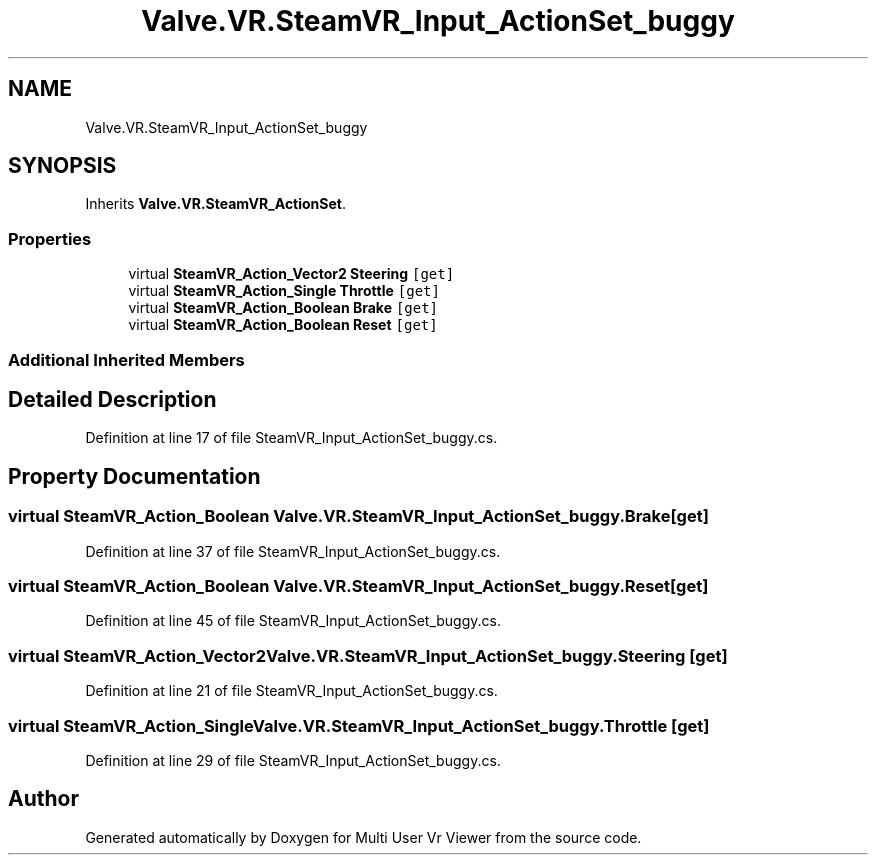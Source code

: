 .TH "Valve.VR.SteamVR_Input_ActionSet_buggy" 3 "Sat Jul 20 2019" "Version https://github.com/Saurabhbagh/Multi-User-VR-Viewer--10th-July/" "Multi User Vr Viewer" \" -*- nroff -*-
.ad l
.nh
.SH NAME
Valve.VR.SteamVR_Input_ActionSet_buggy
.SH SYNOPSIS
.br
.PP
.PP
Inherits \fBValve\&.VR\&.SteamVR_ActionSet\fP\&.
.SS "Properties"

.in +1c
.ti -1c
.RI "virtual \fBSteamVR_Action_Vector2\fP \fBSteering\fP\fC [get]\fP"
.br
.ti -1c
.RI "virtual \fBSteamVR_Action_Single\fP \fBThrottle\fP\fC [get]\fP"
.br
.ti -1c
.RI "virtual \fBSteamVR_Action_Boolean\fP \fBBrake\fP\fC [get]\fP"
.br
.ti -1c
.RI "virtual \fBSteamVR_Action_Boolean\fP \fBReset\fP\fC [get]\fP"
.br
.in -1c
.SS "Additional Inherited Members"
.SH "Detailed Description"
.PP 
Definition at line 17 of file SteamVR_Input_ActionSet_buggy\&.cs\&.
.SH "Property Documentation"
.PP 
.SS "virtual \fBSteamVR_Action_Boolean\fP Valve\&.VR\&.SteamVR_Input_ActionSet_buggy\&.Brake\fC [get]\fP"

.PP
Definition at line 37 of file SteamVR_Input_ActionSet_buggy\&.cs\&.
.SS "virtual \fBSteamVR_Action_Boolean\fP Valve\&.VR\&.SteamVR_Input_ActionSet_buggy\&.Reset\fC [get]\fP"

.PP
Definition at line 45 of file SteamVR_Input_ActionSet_buggy\&.cs\&.
.SS "virtual \fBSteamVR_Action_Vector2\fP Valve\&.VR\&.SteamVR_Input_ActionSet_buggy\&.Steering\fC [get]\fP"

.PP
Definition at line 21 of file SteamVR_Input_ActionSet_buggy\&.cs\&.
.SS "virtual \fBSteamVR_Action_Single\fP Valve\&.VR\&.SteamVR_Input_ActionSet_buggy\&.Throttle\fC [get]\fP"

.PP
Definition at line 29 of file SteamVR_Input_ActionSet_buggy\&.cs\&.

.SH "Author"
.PP 
Generated automatically by Doxygen for Multi User Vr Viewer from the source code\&.
